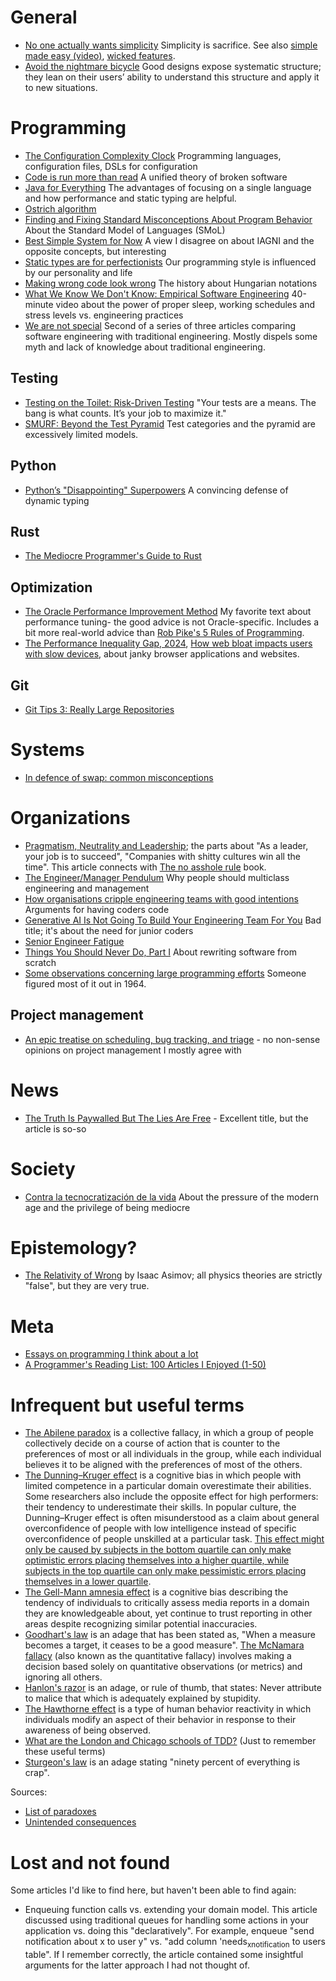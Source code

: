 * General

- [[https://lukeplant.me.uk/blog/posts/no-one-actually-wants-simplicity/][No one actually wants simplicity]] Simplicity is sacrifice. See also [[https://www.youtube.com/watch?v=SxdOUGdseq4][simple made easy (video)]], [[https://www.seangoedecke.com/wicked-features/][wicked features]].
- [[https://www.geoffreylitt.com/2025/03/03/the-nightmare-bicycle.html][Avoid the nightmare bicycle]] Good designs expose systematic structure; they lean on their users’ ability to understand this structure and apply it to new situations.

* Programming

- [[https://mikehadlow.blogspot.com/2012/05/configuration-complexity-clock.html][The Configuration Complexity Clock]] Programming languages, configuration files, DSLs for configuration
- [[https://olano.dev/2023-11-30-code-is-run-more-than-read/][Code is run more than read]] A unified theory of broken software
- [[https://www.teamten.com/lawrence/writings/java-for-everything.html][Java for Everything]] The advantages of focusing on a single language and how performance and static typing are helpful.
- [[https://en.wikipedia.org/wiki/Ostrich_algorithm][Ostrich algorithm]]
- [[https://blog.brownplt.org/2024/04/12/behavior-misconceptions.html][Finding and Fixing Standard Misconceptions About Program Behavior]] About the Standard Model of Languages (SMoL)
- [[https://dannorth.net/best-simple-system-for-now/][Best Simple System for Now]] A view I disagree on about IAGNI and the opposite concepts, but interesting
- [[https://mmapped.blog/posts/38-static-types-perfectionism][Static types are for perfectionists]] Our programming style is influenced by our personality and life
- [[https://www.joelonsoftware.com/2005/05/11/making-wrong-code-look-wrong/][Making wrong code look wrong]] The history about Hungarian notations
- [[https://www.hillelwayne.com/talks/ese/ddd/][What We Know We Don't Know: Empirical Software Engineering]] 40-minute video about the power of proper sleep, working schedules and stress levels vs. engineering practices
- [[https://www.hillelwayne.com/post/we-are-not-special/][We are not special]] Second of a series of three articles comparing software engineering with traditional engineering. Mostly dispels some myth and lack of knowledge about traditional engineering.

** Testing

- [[https://testing.googleblog.com/2014/05/testing-on-toilet-risk-driven-testing.html][Testing on the Toilet: Risk-Driven Testing]] "Your tests are a means. The bang is what counts. It’s your job to maximize it."
- [[https://testing.googleblog.com/2024/10/smurf-beyond-test-pyramid.html][SMURF: Beyond the Test Pyramid]] Test categories and the pyramid are excessively limited models.

** Python

- [[https://lukeplant.me.uk/blog/posts/pythons-disappointing-superpowers/][Python’s "Disappointing" Superpowers]] A convincing defense of dynamic typing

** Rust

- [[https://www.hezmatt.org/~mpalmer/blog/2024/05/01/the-mediocre-programmers-guide-to-rust.html][The Mediocre Programmer's Guide to Rust]]

** Optimization

- [[https://docs.oracle.com/cd/E11882_01/server.112/e41573/technique.htm][The Oracle Performance Improvement Method]] My favorite text about performance tuning- the good advice is not Oracle-specific. Includes a bit more real-world advice than [[https://users.ece.utexas.edu/~adnan/pike.html][Rob Pike's 5 Rules of Programming]].
- [[https://infrequently.org/series/performance-inequality/][The Performance Inequality Gap, 2024]], [[https://danluu.com/slow-device/][How web bloat impacts users with slow devices]], about janky browser applications and websites.

** Git
- [[https://blog.gitbutler.com/git-tips-3-really-large-repositories/][Git Tips 3: Really Large Repositories]]

* Systems

- [[https://chrisdown.name/2018/01/02/in-defence-of-swap.html][In defence of swap: common misconceptions]]

* Organizations

- [[https://charity.wtf/2024/07/24/pragmatism-neutrality-and-leadership/][Pragmatism, Neutrality and Leadership]]; the parts about "As a leader, your job is to succeed", "Companies with shitty cultures win all the time".
  This article connects with [[https://hbr.org/2007/03/why-i-wrote-the-no-asshole-rule][The no asshole rule]] book.
- [[https://charity.wtf/2017/05/11/the-engineer-manager-pendulum/][The Engineer/Manager Pendulum]] Why people should multiclass engineering and management
- [[https://varoa.net/2024/01/09/how-organisations-cripple-engineering-teams-with-good-intentions.html][How organisations cripple engineering teams with good intentions]] Arguments for having coders code
- [[https://stackoverflow.blog/2024/06/10/generative-ai-is-not-going-to-build-your-engineering-team-for-you/][Generative AI Is Not Going To Build Your Engineering Team For You]] Bad title; it's about the need for junior coders
- [[https://luminousmen.com/post/senior-engineer-fatigue][Senior Engineer Fatigue]]
- [[https://www.joelonsoftware.com/2000/04/06/things-you-should-never-do-part-i/][Things You Should Never Do, Part I]] About rewriting software from scratch
- [[https://dl.acm.org/doi/10.1145/1464122.1464146][Some observations concerning large programming efforts]] Someone figured most of it out in 1964.

** Project management

- [[https://apenwarr.ca/log/20171213][An epic treatise on scheduling, bug tracking, and triage]] - no non-sense opinions on project management I mostly agree with

* News

- [[https://www.currentaffairs.org/2020/08/the-truth-is-paywalled-but-the-lies-are-free/][The Truth Is Paywalled But The Lies Are Free]] - Excellent title, but the article is so-so

* Society

- [[https://locadeldesvan.com/2025/01/09/contra-la-tecnocratizacion-de-la-vida/][Contra la tecnocratización de la vida]] About the pressure of the modern age and the privilege of being mediocre

* Epistemology?

- [[https://hermiene.net/essays-trans/relativity_of_wrong.html][The Relativity of Wrong]] by Isaac Asimov; all physics theories are strictly "false", but they are very true.

* Meta

- [[https://www.benkuhn.net/progessays/][Essays on programming I think about a lot]]
- [[https://www.piglei.com/articles/en-programmer-reading-list-part-one/][A Programmer's Reading List: 100 Articles I Enjoyed (1-50)]]

* Infrequent but useful terms

- [[https://en.wikipedia.org/wiki/Abilene_paradox][The Abilene paradox]] is a collective fallacy, in which a group of people collectively decide on a course of action that is counter to the preferences of most or all individuals in the group, while each individual believes it to be aligned with the preferences of most of the others.
- [[https://en.wikipedia.org/wiki/Dunning%E2%80%93Kruger_effect][The Dunning–Kruger effect]] is a cognitive bias in which people with limited competence in a particular domain overestimate their abilities. Some researchers also include the opposite effect for high performers: their tendency to underestimate their skills. In popular culture, the Dunning–Kruger effect is often misunderstood as a claim about general overconfidence of people with low intelligence instead of specific overconfidence of people unskilled at a particular task.
  [[https://www.frontiersin.org/journals/psychology/articles/10.3389/fpsyg.2022.840180/full][This effect might only be caused by subjects in the bottom quartile can only make optimistic errors placing themselves into a higher quartile, while subjects in the top quartile can only make pessimistic errors placing themselves in a lower quartile]].
- [[https://en.wikipedia.org/wiki/Gell-Mann_amnesia_effect][The Gell-Mann amnesia effect]] is a cognitive bias describing the tendency of individuals to critically assess media reports in a domain they are knowledgeable about, yet continue to trust reporting in other areas despite recognizing similar potential inaccuracies.
- [[https://en.wikipedia.org/wiki/Goodhart%27s_law][Goodhart's law]] is an adage that has been stated as, "When a measure becomes a target, it ceases to be a good measure".
  [[https://en.wikipedia.org/wiki/McNamara_fallacy][The McNamara fallacy]] (also known as the quantitative fallacy) involves making a decision based solely on quantitative observations (or metrics) and ignoring all others.
- [[https://en.wikipedia.org/wiki/Hanlon%27s_razor][Hanlon's razor]] is an adage, or rule of thumb, that states: Never attribute to malice that which is adequately explained by stupidity.
- [[https://en.wikipedia.org/wiki/Hawthorne_effect][The Hawthorne effect]] is a type of human behavior reactivity in which individuals modify an aspect of their behavior in response to their awareness of being observed.
- [[https://softwareengineering.stackexchange.com/questions/123627/what-are-the-london-and-chicago-schools-of-tdd][What are the London and Chicago schools of TDD?]] (Just to remember these useful terms)
- [[https://en.wikipedia.org/wiki/Sturgeon%27s_law][Sturgeon's law]] is an adage stating "ninety percent of everything is crap".

Sources:

- [[https://en.wikipedia.org/wiki/List_of_paradoxes][List of paradoxes]]
- [[https://en.wikipedia.org/wiki/Unintended_consequences][Unintended consequences]]

* Lost and not found

Some articles I'd like to find here, but haven't been able to find again:

- Enqueuing function calls vs. extending your domain model.
  This article discussed using traditional queues for handling some actions in your application vs. doing this "declaratively".
  For example, enqueue "send notification about x to user y" vs. "add column 'needs_x_notification to users table".
  If I remember correctly, the article contained some insightful arguments for the latter approach I had not thought of.

